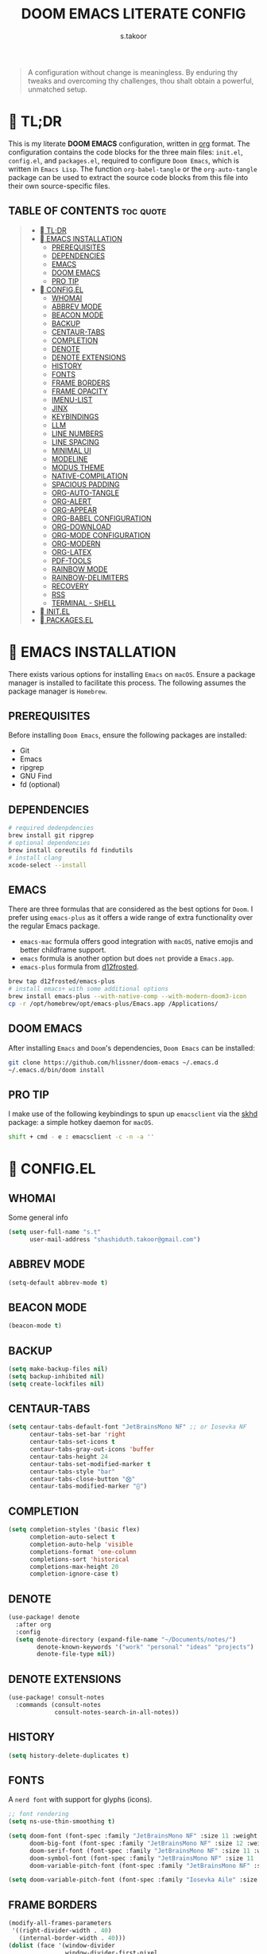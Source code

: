 #+title: DOOM EMACS LITERATE CONFIG
#+author: s.takoor
#+auto_tangle: t
#+filetags: :doom:emacs:config:org:
#+startup: showeverything

#+begin_quote
A configuration without change is meaningless. By enduring thy tweaks and overcoming thy challenges, thou shalt obtain a powerful, unmatched setup.
#+end_quote


*  TL;DR
This is my literate *DOOM EMACS* configuration, written in [[https://orgmode.org/][org]] format. The configuration contains the code blocks for the three main files: ~init.el~, ~config.el~, and ~packages.el~, required to configure ~Doom Emacs~, which is written in ~Emacs Lisp~. The function ~org-babel-tangle~ or the ~org-auto-tangle~ package can be used to extract the source code blocks from this file into their own source-specific files.

** TABLE OF CONTENTS :toc:quote:
#+BEGIN_QUOTE
- [[#-tldr][ TL;DR]]
- [[#-emacs-installation][󱌢 EMACS INSTALLATION]]
  - [[#prerequisites][PREREQUISITES]]
  - [[#dependencies][DEPENDENCIES]]
  - [[#emacs][EMACS]]
  - [[#doom-emacs][DOOM EMACS]]
  - [[#pro-tip][PRO TIP]]
- [[#-configel][ CONFIG.EL]]
  - [[#whomai][WHOMAI]]
  - [[#abbrev-mode][ABBREV MODE]]
  - [[#beacon-mode][BEACON MODE]]
  - [[#backup][BACKUP]]
  - [[#centaur-tabs][CENTAUR-TABS]]
  - [[#completion][COMPLETION]]
  - [[#denote][DENOTE]]
  - [[#denote-extensions][DENOTE EXTENSIONS]]
  - [[#history][HISTORY]]
  - [[#fonts][FONTS]]
  - [[#frame-borders][FRAME BORDERS]]
  - [[#frame-opacity][FRAME OPACITY]]
  - [[#imenu-list][IMENU-LIST]]
  - [[#jinx][JINX]]
  - [[#keybindings][KEYBINDINGS]]
  - [[#llm][LLM]]
  - [[#line-numbers][LINE NUMBERS]]
  - [[#line-spacing][LINE SPACING]]
  - [[#minimal-ui][MINIMAL UI]]
  - [[#modeline][MODELINE]]
  - [[#modus-theme][MODUS THEME]]
  - [[#native-compilation][NATIVE-COMPILATION]]
  - [[#spacious-padding][SPACIOUS PADDING]]
  - [[#org-auto-tangle][ORG-AUTO-TANGLE]]
  - [[#org-alert][ORG-ALERT]]
  - [[#org-appear][ORG-APPEAR]]
  - [[#org-babel-configuration][ORG-BABEL CONFIGURATION]]
  - [[#org-download][ORG-DOWNLOAD]]
  - [[#org-mode-configuration][ORG-MODE CONFIGURATION]]
  - [[#org-modern][ORG-MODERN]]
  - [[#org-latex][ORG-LATEX]]
  - [[#pdf-tools][PDF-TOOLS]]
  - [[#rainbow-mode][RAINBOW MODE]]
  - [[#rainbow-delimiters][RAINBOW-DELIMITERS]]
  - [[#recovery][RECOVERY]]
  - [[#rss][RSS]]
  - [[#terminal---shell][TERMINAL - SHELL]]
- [[#-initel][󰜉 INIT.EL]]
- [[#-packagesel][ PACKAGES.EL]]
#+END_QUOTE

* 󱌢 EMACS INSTALLATION
There exists various options for installing ~Emacs~ on ~macOS~. Ensure a package manager is installed to facilitate this process. The following assumes the package manager is ~Homebrew~.

** PREREQUISITES
Before installing ~Doom Emacs~, ensure the following packages are installed:
- Git
- Emacs
- ripgrep
- GNU Find
- fd (optional)

** DEPENDENCIES

#+begin_src sh
# required dedenpdencies
brew install git ripgrep
# optional dependencies
brew install coreutils fd findutils
# install clang
xcode-select --install
#+end_src

** EMACS
There are three formulas that are considered as the best options for ~Doom~. I prefer using ~emacs-plus~ as it offers a wide range of extra functionality over the regular Emacs package.
- ~emacs-mac~ formula offers good integration with ~macOS~, native emojis and better childframe support.
- ~emacs~ formula is another option but does ~not~ provide a ~Emacs.app~.
- ~emacs-plus~ formula from [[https://github.com/d12frosted/homebrew-emacs-plus][d12frosted]].
#+begin_src sh
brew tap d12frosted/emacs-plus
# install emacs+ with some additional options
brew install emacs-plus --with-native-comp --with-modern-doom3-icon
cp -r /opt/homebrew/opt/emacs-plus/Emacs.app /Applications/
#+end_src

** DOOM EMACS
After installing ~Emacs~ and ~Doom~'s dependencies, ~Doom Emacs~ can be installed:
#+begin_src sh
git clone https://github.com/hlissner/doom-emacs ~/.emacs.d
~/.emacs.d/bin/doom install
#+end_src

** PRO TIP
I make use of the following keybindings to spun up ~emacsclient~ via the [[https://github.com/koekeishiya/skhd][skhd]] package: a simple hotkey daemon for ~macOS~.
#+begin_src sh
shift + cmd - e : emacsclient -c -n -a ''
#+end_src

*  CONFIG.EL
** WHOMAI
Some general info
#+begin_src emacs-lisp :tangle "config.el"
(setq user-full-name "s.t"
      user-mail-address "shashiduth.takoor@gmail.com")
#+end_src

** ABBREV MODE
#+begin_src emacs-lisp :tangle "config.el"
(setq-default abbrev-mode t)
#+end_src

** BEACON MODE
#+begin_src emacs-lisp :tangle "config.el"
(beacon-mode t)
#+end_src

** BACKUP
#+begin_src emacs-lisp :tangle "config.el"
(setq make-backup-files nil)
(setq backup-inhibited nil)
(setq create-lockfiles nil)
#+end_src

** CENTAUR-TABS
#+begin_src emacs-lisp :tangle "config.el"
(setq centaur-tabs-default-font "JetBrainsMono NF" ;; or Iosevka NF
      centaur-tabs-set-bar 'right
      centaur-tabs-set-icons t
      centaur-tabs-gray-out-icons 'buffer
      centaur-tabs-height 24
      centaur-tabs-set-modified-marker t
      centaur-tabs-style "bar"
      centaur-tabs-close-button "⨂"
      centaur-tabs-modified-marker "⨀")
#+end_src

** COMPLETION
#+begin_src emacs-lisp :tangle "config.el"
(setq completion-styles '(basic flex)
      completion-auto-select t
      completion-auto-help 'visible
      completions-format 'one-column
      completions-sort 'historical
      completions-max-height 20
      completion-ignore-case t)
#+end_src

** DENOTE
#+begin_src emacs-lisp :tangle "config.el"
(use-package! denote
  :after org
  :config
  (setq denote-directory (expand-file-name "~/Documents/notes/")
        denote-known-keywords '("work" "personal" "ideas" "projects")
        denote-file-type nil))
#+end_src

** DENOTE EXTENSIONS
#+begin_src emacs-lisp :tangle "config.el"
(use-package! consult-notes
  :commands (consult-notes
             consult-notes-search-in-all-notes))
#+end_src

** HISTORY
#+begin_src emacs-lisp :tangle "config.el"
(setq history-delete-duplicates t)
#+end_src

** FONTS
A ~nerd font~ with support for glyphs (icons).
#+begin_src emacs-lisp :tangle "config.el"
;; font rendering
(setq ns-use-thin-smoothing t)

(setq doom-font (font-spec :family "JetBrainsMono NF" :size 11 :weight 'light)
      doom-big-font (font-spec :family "JetBrainsMono NF" :size 12 :weight 'light)
      doom-serif-font (font-spec :family "JetBrainsMono NF" :size 11 :weight 'light)
      doom-symbol-font (font-spec :family "JetBrainsMono NF" :size 11 :weight 'light)
      doom-variable-pitch-font (font-spec :family "JetBrainsMono NF" :size 11 :weight 'light))

(setq doom-variable-pitch-font (font-spec :family "Iosevka Aile" :size 11 :weight 'light))
#+end_src

** FRAME BORDERS
#+begin_src emacs-lisp :tangle "config.el"
(modify-all-frames-parameters
 '((right-divider-width . 40)
   (internal-border-width . 40)))
(dolist (face '(window-divider
                window-divider-first-pixel
                window-divider-last-pixel))
  (face-spec-reset-face face)
  (set-face-foreground face (face-attribute 'default :background)))
(set-face-background 'fringe (face-attribute 'default :background))
#+end_src

** FRAME OPACITY
#+begin_src emacs-lisp :tangle "config.el"
(set-frame-parameter (selected-frame) 'alpha '(70 . 90))
(add-to-list 'default-frame-alist '(alpha . (70 . 90)))
#+end_src

** IMENU-LIST
#+begin_src emacs-lisp :tangle "config.el"
(setq imenu-list-auto-resize t
      imenu-list-focus-after-activation t)
#+end_src

** JINX
~jinx~ is a fast just-in-time spell-checker for Emacs.
#+begin_src emacs-lisp :tangle "config.el"
(after! jinx
  (global-jinx-mode))
#+end_src

** KEYBINDINGS
#+begin_src emacs-lisp :tangle "config.el"
(setq mac-command-modifier 'meta
      mac-option-modifier 'none)
#+end_src

** LLM
~gptel~ a simple Large Language Model(LLM) chat client for ~Emacs~; support for multiple models and backends; available at any time and uniformly in any buffer
#+begin_src emacs-lisp :tangle "config.el"
(use-package! gptel
  :commands (gptel gptel-send)
  :bind (("C-c C-<return>" . gptel-menu)
         ("C-c <return>" . gptel-send)
         :map gptel-mode-map
         ("C-c C-x t" . gptel-set-topic))
  :config
  ;; ollama backend configuration
  (defvar gptel--ollama
    (gptel-make-ollama
     "Ollama"
     :host "localhost:11434"
     :models '("mistral:latest" "zephyr:latest" "openhermes:latest")
     :stream t))

  ;; ollama backend with image support
  (defvar gptel--ollama-vision
    (gptel-make-ollama
     "Ollama-Vision"
     :host "localhost:11434"
     :models '(mistral:latest zephyr:latest openhermes:latest
               (llava:7b :description "Llava 1.6: Vision capable model"
                :capabilities (images)
                :mime-types ("image/jpeg" "image/png")))
     :stream t))

  ;; default settings
  (setq-default gptel-backend gptel--ollama
                gptel-model 'mistral:latest
                gptel-default-mode 'org-mode)

  ;; org mode integration
  (setf (alist-get 'org-mode gptel-prompt-prefix-alist) "*Prompt*: "
        (alist-get 'org-mode gptel-response-prefix-alist) "*Response*:\n"
        (alist-get 'markdown-mode gptel-prompt-prefix-alist) "#### ")

  ;; eshell integration
  (defun my/gptel-eshell-send (&optional arg)
    (interactive "P")
    (if (use-region-p)
        (gptel-send arg)
      (push-mark)
      (or (eshell-previous-prompt 0)
          (eshell-previous-prompt 1))
      (activate-mark)
      (gptel-send arg)
      (exchange-point-and-mark)
      (deactivate-mark)))

  (defun my/gptel-eshell-keys ()
    (define-key eshell-mode-map (kbd "C-c <return>") #'my/gptel-eshell-send))

  (add-hook 'eshell-mode-hook 'my/gptel-eshell-keys))

(use-package! gptel-ask
  :after gptel
  :bind (:map help-map
              ("C-q" . gptel-ask))
  :config
  (setq gptel-ask-default-backend gptel--ollama))

(use-package! gptel-quick
  :after gptel
  :bind (:map embark-general-map
              ("?" . gptel-quick)))
#+end_src

** LINE NUMBERS
#+begin_src emacs-lisp :tangle "config.el"
(setq display-line-numbers-type 'relative)
#+end_src

** LINE SPACING
#+begin_src emacs-lisp :tangle "config.el"
(setq-default line-spacing 0.2)
#+end_src

** MINIMAL UI
#+begin_src emacs-lisp :tangle "config.el"
(setq-default inhibit-startup-message t
              use-short-answers t)
(menu-bar-mode -1)
(scroll-bar-mode -1)
(show-paren-mode 1)
(tool-bar-mode -1)
(add-to-list 'default-frame-alist '(undecorated-round . t))

;; turn on pixel scrolling
(pixel-scroll-precision-mode t)
#+end_src

** MODELINE
#+begin_src emacs-lisp :tangle "config.el"
(use-package! doom-modeline
  :ensure t
  :config
  (setq doom-modeline-enable-word-count t
        doom-modeline-battery t
        doom-modeline-env-version t
        doom-modeline-icon t
        doom-modeline-major-mode-icon t
        doom-modeline-major-mode-color-icon t
        doom-modeline-buffer-state-icon t
        doom-modeline-buffer-modification-icon t
        doom-modeline-time t
        doom-modeline-time-icon t
        doom-modeline-time-live-icon t
        doom-modeline-lsp t)
  :init (doom-modeline-mode 1))
#+end_src

** MODUS THEME
#+begin_src emacs-lisp :tangle "config.el"
(use-package! modus-themes
  :config
  (setq modus-themes-variable-pitch-ui t
        modus-themes-bold-constructs t
        modus-themes-italic-constructs t
        modus-themes-mixed-fonts t
        modus-themes-prompts '(italic bold)
        modus-themes-completions '((matches . (extrabold underline))
                                   (selection . (semibold italic text-also underline)))
        modus-themes-org-blocks 'gray-background
        modus-themes-headings '((1 . (variable-pitch 1.5))
                                (2 . (1.3))
                                (agenda-date . (1.3))
                                (agenda-structure . (variable-pitch light 2.2))
                                (t . (1.15))))

  ;; set the default theme
  (setq doom-theme 'modus-vivendi-tritanopia))
#+end_src

** NATIVE-COMPILATION
make native compilation silent and prune its cache
#+begin_src emacs-lisp :tangle "config.el"
(when (native-comp-available-p)
  (setq native-comp-async-report-warnings-errors 'silent)
  (setq native-compile-prune-cache t))
#+end_src

** SPACIOUS PADDING
#+begin_src emacs-lisp :tangle "config.el"
(use-package! spacious-padding
  :config
  (setq spacious-padding-widths
        '(:internal-border-width 15
          :header-line-width 4
          :mode-line-width 6
          :tab-width 4
          :right-divider-width 1
          :scroll-bar-width 8
          :left-fringe-width 20
          :right-fringe-width 20))

  (setq spacious-padding-subtle-mode-line
        '(:mode-line-active 'default
          :mode-line-inactive vertical-border))

  (spacious-padding-mode 1))
#+end_src

** ORG-AUTO-TANGLE
The ~org-auto-tangle~ package automatically tangle org files on save. This is achieved by adding the option ~#+auto_tangle: t~. If instead you would like to manually tangle the org file on save, the following emacs keybindings can be used ~C-c C-v C-t~

The tangling process happens asynchronously, therefore it will not block the current emacs session.
#+begin_src emacs-lisp :tangle "config.el"
(use-package! org-auto-tangle
  :defer t
  :hook (org-mode . org-auto-tangle-mode)
  :config
  (setq org-auto-tangle-default t))
#+end_src

** ORG-ALERT
#+begin_src emacs-lisp :tangle "config.el"
(use-package! org-alert
  :config
  (setq org-alert-interval 1200
        org-alert-notify-cutoff 10
        org-alert-notify-after-event-cutoff 10
        org-alert-notification-title "Org Alert Reminder!"))

(use-package! alert
  :config
  (setq alert-default-style 'osx-notifier))
#+end_src

** ORG-APPEAR
#+begin_src emacs-lisp :tangle "config.el"
(use-package! org-appear
  :hook
  (org-mode . org-appear-mode))
#+end_src

** ORG-BABEL CONFIGURATION
#+begin_src emacs-lisp :tangle "config.el"
;; Set the default Python interpreter to Python3
(setq org-babel-python-command "python3")

;; Set ditaa path
(setq org-ditaa-jar-path "/opt/homebrew/Cellar/ditaa/0.11.0_1/libexec/ditaa-0.11.0-standalone.jar")
#+end_src

** ORG-DOWNLOAD
#+begin_src emacs-lisp :tangle "config.el"
;; org-download for image handling
(use-package! org-download
  :after org
  :config
  (setq org-download-method 'attach
        org-download-image-dir "~/Pictures/org-images"
        org-download-screenshot-method "screencapture -i %s"))
#+end_src

** ORG-MODE CONFIGURATION
#+begin_src emacs-lisp :tangle "config.el"
(setq org-directory "~/Documents/orgfiles/"
      org-auto-align-tags nil
      org-tags-column 0
      org-fold-catch-invisible-edits 'show-and-error
      org-special-ctrl-a/e t
      org-insert-heading-respect-content t
      org-log-done 'time
      org-log-into-drawer t
      org-edit-src-content-indentation 0

      org-export-with-broken-links t
      org-export-with-drawers nil
      org-export-with-todo-keywords nil
      org-export-with-toc t
      org-export-headline-levels 8
      org-export-with-smart-quotes t

      ;; styling, hide markup, etc.
      org-ellipsis "..."
      org-hide-emphasis-markers t
      org-hide-leading-stars t
      org-pretty-entities t
      org-src-preserve-indentation nil
      org-src-tab-acts-natively t
      org-startup-indented nil
      org-startup-with-inline-images t
      org-image-actual-width '(300)

      ;; agenda configuration
      org-agenda-window-setup 'current-window
      org-agenda-files '("~/Documents/orgfiles/agenda.org")
      org-agenda-tags-column 0
      org-agenda-block-separator ?─
      org-agenda-time-grid
      '((daily today require-timed)
        (800 1000 1200 1400 1600 1800 2000)
        " ┄┄┄┄┄ " "┄┄┄┄┄┄┄┄┄┄┄┄┄┄┄")
      org-agenda-current-time-string
      "⭠ now ─────────────────────────────────────────────────")
#+end_src

** ORG-MODERN
The ~org modern~ package implements a modern style for Org buffers using font locking and text properties. The package styles headlines, keywords, tables and source blocks.
#+begin_src emacs-lisp :tangle "config.el"
(use-package! org-modern
  :hook ((org-mode . global-org-modern-mode)
         (org-agenda-finalize . org-modern-agenda))
  :config
  (setq org-modern-star '("◉" "○" "✸" "✿" "✤" "✙" "♱" "♰" "☥" "✞")
        org-modern-table-vertical 1
        org-modern-table-horizontal 0.2
        org-modern-horizontal-rule t
        org-modern-block t
        org-modern-block-name t
        org-modern-keyword t
        org-modern-todo t
        org-modern-priority t
        org-modern-tag t
        org-modern-statistics t
        org-modern-progress t
        org-modern-label-border 0.3
        org-modern-variable-pitch nil)
  (global-org-modern-mode))
#+end_src

** ORG-LATEX
#+begin_src emacs-lisp :tangle "config.el"
(after! ox-latex
  (setq org-latex-compiler "xelatex"
        org-latex-pdf-process
        '("latexmk -pdflatex='xelatex -shell-escape -interaction nonstopmode' -pdf -output-directory=%o %f"))
  (add-to-list 'org-latex-classes
               '("article"
                 "\\documentclass[letterpaper]{article}"
                 ("\\section{%s}" . "\\section*{%s}")
                 ("\\subsection{%s}" . "\\subsection*{%s}")
                 ("\\subsubsection{%s}" . "\\subsubsection*{%s}")
                 ("\\paragraph{%s}" . "\\paragraph*{%s}")
  (require 'engrave-faces-latex)
  (setq org-latex-src-block-backend 'engraved))
#+end_src

** PDF-TOOLS
#+begin_src emacs-lisp :tangle "config.el"
(use-package! pdf-tools
  :config
  (pdf-tools-install)
  (setq-default pdf-view-use-scaling t
                pdf-view-use-imagemagick nil))
#+end_src

** RAINBOW MODE
colorize color names and ~parens~ in buffers
#+begin_src emacs-lisp :tangle "config.el"
(use-package rainbow-mode
  :commands rainbow-mode
  :ensure t)
#+end_src

** RAINBOW-DELIMITERS
#+begin_src emacs-lisp :tangle "config.el"
(use-package rainbow-delimiters
  :commands rainbow-delimiters-mode
  :ensure t)
#+end_src

** RECOVERY
#+begin_src emacs-lisp :tangle "config.el"
(setq auto-save-default t
      auto-save-timeout 20)
#+end_src

** RSS
The ~elfeed~ module is an RSS reader for ~Emacs~. The ~+org~ module flag in my ~init.el~ allows the use of ~org-mode~ to manage RSS feeds. I've added an example of my ~elfeed.org~ file which can be found [[https://github.com/s-takoor/emacs-org-docs/tree/main/rss][here]]. This file is located in my ~{org-directory}/elfeed.org~.
#+begin_src emacs-lisp :tangle "config.el"
(use-package! elfeed
  :config
  (setq elfeed-search-filter "@2-weeks-ago")
  (add-hook! 'elfeed-search-mode-hook #'elfeed-update)
  (global-set-key (kbd "C-x w") #'elfeed))

(use-package! elfeed-goodies
  :after elfeed
  :config
  (elfeed-goodies/setup))
#+end_src

** TERMINAL - SHELL
#+begin_src emacs-lisp :tangle "config.el"
;; use bash for processes that require a POSIX shell
(setq shell-file-name (executable-find "bash")
      explicit-shell-file-name (executable-find "bash"))

;; use fish while keeping bash as the default shell for other Emacs processes
(setq-default vterm-shell (executable-find "fish")
              explicit-shell-file-name (executable-find "fish"))
#+end_src

* 󰜉 INIT.EL
The ~init.el~ file controls what ~Doom~ modules are enabled and what order they load in. Remember to run ~doom sync~ after modifying it!

#+begin_quote
󰐃 Press ~SPC h d h~ (or ~C-h d h~ for non-vim users) to access Doom's documentation. There you'll find a link to Doom's Module Index where all of our modules are listed, including what flags they support.

Move your cursor over a module's name (or its flags) and press ~K~ (or ~C-c c k~ for non-vim users) to view its documentation. This works on flags as well (those symbols that start with a plus).

Alternatively, press ~gd~ (or ~C-c c d~) on a module to browse its directory (for easy access to its source code).
#+end_quote

#+begin_src emacs-lisp :tangle "init.el"
(doom! :input
       ;;bidi              ; (tfel ot) thgir etirw uoy gnipleh
       ;;chinese
       ;;japanese
       ;;layout            ; auie,ctsrnm is the superior home row

       :completion
       ;;company           ; the ultimate code completion backend
       (corfu +orderless +icons +dabbrev)               ; complete with cap(f), cape and a flying feather!
       ;;helm              ; the *other* search engine for love and life
       ;;ido               ; the other *other* search engine...
       ;;ivy               ; a search engine for love and life
       (vertico +orderless +childframe +icons)           ; the search engine of the future

       :ui
       ;;deft              ; notational velocity for Emacs
       doom              ; what makes DOOM look the way it does
       doom-dashboard    ; a nifty splash screen for Emacs
       ;;doom-quit         ; DOOM quit-message prompts when you quit Emacs
       (emoji +ascii +github +unicode)  ; 🙂
       hl-todo           ; highlight TODO/FIXME/NOTE/DEPRECATED/HACK/REVIEW
       ;;hydra
       ;;indent-guides     ; highlighted indent columns
       (ligatures +extra)         ; ligatures and symbols to make your code pretty again
       ;;minimap           ; show a map of the code on the side
       modeline          ; snazzy, Atom-inspired modeline, plus API
       ;;nav-flash         ; blink cursor line after big motions
       ;;neotree           ; a project drawer, like NERDTree for vim
       ophints           ; highlight the region an operation acts on
       (popup +all +defaults)   ; tame sudden yet inevitable temporary windows
       tabs              ; a tab bar for Emacs
       treemacs          ; a project drawer, like neotree but cooler
       unicode           ; extended unicode support for various languages
       (vc-gutter +pretty +diff-hl) ; vcs diff in the fringe
       vi-tilde-fringe   ; fringe tildes to mark beyond EOB
       ;;window-select     ; visually switch windows
       workspaces        ; tab emulation, persistence & separate workspaces
       zen               ; distraction-free coding or writing

       :editor
       (evil +everywhere); come to the dark side, we have cookies
       file-templates    ; auto-snippets for empty files
       fold              ; (nigh) universal code folding
       (format +onsave +lsp)  ; automated prettiness
       ;;god               ; run Emacs commands without modifier keys
       ;;lispy             ; vim for lisp, for people who don't like vim
       ;;multiple-cursors  ; editing in many places at once
       ;;objed             ; text object editing for the innocent
       ;;parinfer          ; turn lisp into python, sort of
       ;;rotate-text       ; cycle region at point between text candidates
       snippets          ; my elves. They type so I don't have to
       word-wrap         ; soft wrapping with language-aware indent

       :emacs
       (dired +icons)             ; making dired pretty [functional]
       electric          ; smarter, keyword-based electric-indent
       (ibuffer +icons)         ; interactive buffer management
       (undo +tree)              ; persistent, smarter undo for your inevitable mistakes
       vc                ; version-control and Emacs, sitting in a tree

       :term
       eshell            ; the elisp shell that works everywhere
       ;;shell             ; simple shell REPL for Emacs
       ;;term              ; basic terminal emulator for Emacs
       vterm             ; the best terminal emulation in Emacs

       :checkers
       (syntax +childframe +flymake +icons)              ; tasing you for every semicolon you forget
       (spell +enchant) ; tasing you for misspelling mispelling
       ;;grammar           ; tasing grammar mistake every you make

       :tools
       ;; ansible               ; a crucible for infrastructure as code
       ;;biblio            ; Writes a PhD for you (citation needed)
       ;;collab            ; buffers with friends
       ;;debugger          ; FIXME stepping through code, to help you add bugs
       direnv              ; be direct about your environment
       ;;docker              ; port everything to containers
       ;;editorconfig      ; let someone else argue about tabs vs spaces
       ;;ein               ; tame Jupyter notebooks with emacs
       (eval +overlay)     ; run code, run (also, repls)
       ;;gist              ; interacting with github gists
       (lookup +dictionary +docsets +offline)              ; navigate your code and its documentation
       (lsp +eglot)               ; M-x vscode
       magit             ; a git porcelain for Emacs
       ;;make              ; run make tasks from Emacs
       ;;pass              ; password manager for nerds
       pdf               ; pdf enhancements
       ;;prodigy           ; FIXME managing external services & code builders
       ;; rgb               ; creating color strings
       ;;taskrunner        ; taskrunner for all your projects
       ;;terraform         ; infrastructure as code
       ;;tmux              ; an API for interacting with tmux
       tree-sitter       ; syntax and parsing, sitting in a tree...
       ;;upload            ; map local to remote projects via ssh/ftp

       :os
       (:if IS-MAC macos)  ; improve compatibility with macOS
       tty               ; improve the terminal Emacs experience

       :lang
       ;;agda              ; types of types of types of types...
       ;;beancount         ; mind the GAAP
       ;;(cc +lsp)         ; C > C++ == 1
       ;;clojure           ; java with a lisp
       ;;common-lisp       ; if you've seen one lisp, you've seen them all
       ;;coq               ; proofs-as-programs
       ;;crystal           ; ruby at the speed of c
       ;;csharp            ; unity, .NET, and mono shenanigans
       ;;data              ; config/data formats
       ;;(dart +flutter)   ; paint ui and not much else
       ;;dhall
       ;;elixir            ; erlang done right
       ;;elm               ; care for a cup of TEA?
       emacs-lisp        ; drown in parentheses
       ;;erlang            ; an elegant language for a more civilized age
       ;;ess               ; emacs speaks statistics
       ;;factor
       ;;faust             ; dsp, but you get to keep your soul
       ;;fortran           ; in FORTRAN, GOD is REAL (unless declared INTEGER)
       ;;fsharp            ; ML stands for Microsoft's Language
       ;;fstar             ; (dependent) types and (monadic) effects and Z3
       ;;gdscript          ; the language you waited for
       ;;(go +lsp)         ; the hipster dialect
       ;;(graphql +lsp)    ; Give queries a REST
       ;;(haskell +lsp)    ; a language that's lazier than I am
       ;;hy                ; readability of scheme w/ speed of python
       ;;idris             ; a language you can depend on
       (json +lsp +tree-sitter)              ; At least it ain't XML
       ;;(java +lsp)       ; the poster child for carpal tunnel syndrome
       ;;javascript        ; all(hope(abandon(ye(who(enter(here))))))
       ;;julia             ; a better, faster MATLAB
       ;;kotlin            ; a better, slicker Java(Script)
       (latex +latexmk +lsp +fold)             ; writing papers in Emacs has never been so fun
       ;;lean              ; for folks with too much to prove
       ;;ledger            ; be audit you can be
       (lua +lsp +tree-sitter)               ; one-based indices? one-based indices
       markdown          ; writing docs for people to ignore
       ;;nim               ; python + lisp at the speed of c
       (nix +lsp +tree-sitter)               ; I hereby declare "nix geht mehr!"
       ;;ocaml             ; an objective camel
       (org +hugo +present)              ; organize your plain life in plain text
       ;;php               ; perl's insecure younger brother
       ;;plantuml          ; diagrams for confusing people more
       ;;purescript        ; javascript, but functional
       ;; (python +tree-sitter)            ; beautiful is better than ugly
       ;;qt                ; the 'cutest' gui framework ever
       ;;racket            ; a DSL for DSLs
       ;;raku              ; the artist formerly known as perl6
       ;;rest              ; Emacs as a REST client
       ;;rst               ; ReST in peace
       ;;(ruby +rails)     ; 1.step {|i| p "Ruby is #{i.even? ? 'love' : 'life'}"}
       ;;(rust +lsp +tree-sitter)       ; Fe2O3.unwrap().unwrap().unwrap().unwrap()
       ;;scala             ; java, but good
       ;;(scheme +guile)   ; a fully conniving family of lisps
       (sh +fish +lsp +tree-sitter)               ; she sells {ba,z,fi}sh shells on the C xor
       ;;sml
       ;;solidity          ; do you need a blockchain? No.
       ;;swift             ; who asked for emoji variables?
       ;;terra             ; Earth and Moon in alignment for performance.
       ;;web               ; the tubes
       (yaml +lsp + tree-sitter)              ; JSON, but readable
       ;;zig               ; C, but simpler

       :email
       ;;(mu4e +org +gmail)
       ;;notmuch
       ;;(wanderlust +gmail)

       :app
       ;;calendar
       ;; emms
       everywhere        ; *leave* Emacs!? You must be joking
       ;;irc               ; how neckbeards socialize
       (rss +org)        ; emacs as an RSS reader
       ;;twitter           ; twitter client https://twitter.com/vnought

       :config
       ;; literate
       (default +bindings +smartparens))
#+end_src

*  PACKAGES.EL
The ~package.el~ file lists all packages to be installed with ~Doom Emacs~. Each line specifies the name of a package and any additional configuration options. After declaring the package name in the ~packages.el~ file, you will have to run ~doom sync~ on the command line or ~SPC h r r~, then restart ~Emacs~ for the changes to take effect -- or use ~M-x doom/reload~.

To install SOME-PACKAGE from MELPA, ELPA or emacsmirror:
(package! some-package)

To install a package directly from a remote git repo, you must specify a `:recipe'. You'll find [[https://github.com/radian-software/straight.el#the-recipe-format][documentation]] on what `:recipe' accepts here:
(package! another-package
  :recipe (:host github :repo "username/repo"))

If the package you are trying to install does not contain a PACKAGENAME.el file, or is located in a subdirectory of the repo, you'll need to specify
`:files' in the `:recipe':
(package! this-package
  :recipe (:host github :repo "username/repo"
           :files ("some-file.el" "src/lisp/*.el")))

If you'd like to disable a package included with Doom, you can do so here with the `:disable' property:
(package! builtin-package :disable t)

You can override the recipe of a built in package without having to specify all the properties for `:recipe'. These will inherit the rest of its recipe from Doom or MELPA/ELPA/Emacsmirror:
(package! builtin-package :recipe (:nonrecursive t))
(package! builtin-package-2 :recipe (:repo "myfork/package"))

Specify a `:branch' to install a package from a particular branch or tag. This is required for some packages whose default branch isn't 'master'
(package! builtin-package :recipe (:branch "develop"))

Use `:pin' to specify a particular commit to install.
(package! builtin-package :pin "1a2b3c4d5e")

Doom's packages are pinned to a specific commit and updated from release to release. The `unpin!' macro allows you to unpin single packages...
(unpin! pinned-package)
...or multiple packages
(unpin! pinned-package another-pinned-package)
...Or *all* packages (NOT RECOMMENDED; will likely break things)
(unpin! t)

#+begin_src emacs-lisp :tangle "packages.el"
(package! beacon)
(package! denote)
(package! elfeed-goodies)
(package! engrave-faces)
(package! gptel)
(package! imenu-list)
(package! jinx)
(package! modus-themes)
(package! org-alert)
(package! org-appear)
(package! org-auto-tangle)
(package! org-download)
(package! org-modern)
(package! ns-auto-titlebar)
(package! osx-dictionary)
(package! osx-trash)
(package! spacious-padding)
#+end_src
